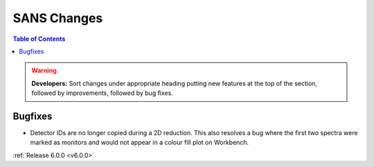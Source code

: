============
SANS Changes
============

.. contents:: Table of Contents
   :local:

.. warning:: **Developers:** Sort changes under appropriate heading
    putting new features at the top of the section, followed by
    improvements, followed by bug fixes.

Bugfixes
########

- Detector IDs are no longer copied during a 2D reduction. This also resolves
  a bug where the first two spectra were marked as monitors and would not appear
  in a colour fill plot on Workbench.

:ref:`Release 6.0.0 <v6.0.0>`